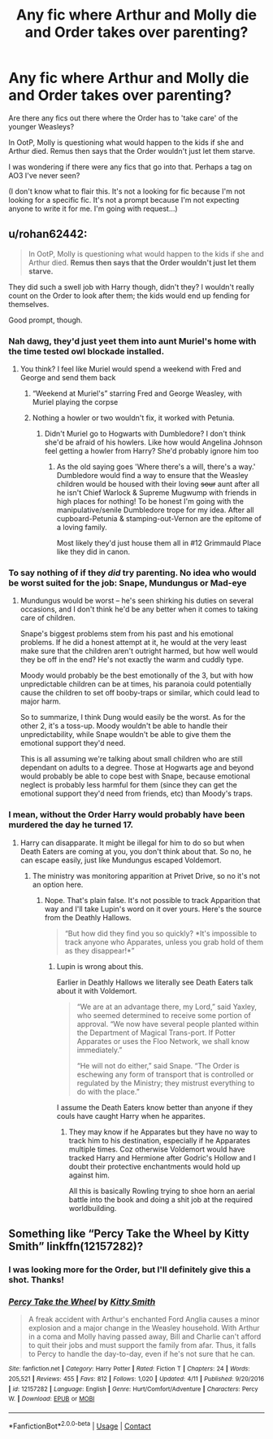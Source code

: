 #+TITLE: Any fic where Arthur and Molly die and Order takes over parenting?

* Any fic where Arthur and Molly die and Order takes over parenting?
:PROPERTIES:
:Author: Character_Drive
:Score: 16
:DateUnix: 1599754471.0
:DateShort: 2020-Sep-10
:FlairText: Request
:END:
Are there any fics out there where the Order has to 'take care' of the younger Weasleys?

In OotP, Molly is questioning what would happen to the kids if she and Arthur died. Remus then says that the Order wouldn't just let them starve.

I was wondering if there were any fics that go into that. Perhaps a tag on AO3 I've never seen?

(I don't know what to flair this. It's not a looking for fic because I'm not looking for a specific fic. It's not a prompt because I'm not expecting anyone to write it for me. I'm going with request...)


** u/rohan62442:
#+begin_quote
  In OotP, Molly is questioning what would happen to the kids if she and Arthur died. *Remus then says that the Order wouldn't just let them starve.*
#+end_quote

They did such a swell job with Harry though, didn't they? I wouldn't really count on the Order to look after them; the kids would end up fending for themselves.

Good prompt, though.
:PROPERTIES:
:Author: rohan62442
:Score: 22
:DateUnix: 1599762893.0
:DateShort: 2020-Sep-10
:END:

*** Nah dawg, they'd just yeet them into aunt Muriel's home with the time tested owl blockade installed.
:PROPERTIES:
:Author: webbzo
:Score: 10
:DateUnix: 1599770554.0
:DateShort: 2020-Sep-11
:END:

**** You think? I feel like Muriel would spend a weekend with Fred and George and send them back
:PROPERTIES:
:Author: Character_Drive
:Score: 10
:DateUnix: 1599771348.0
:DateShort: 2020-Sep-11
:END:

***** “Weekend at Muriel's” starring Fred and George Weasley, with Muriel playing the corpse
:PROPERTIES:
:Author: ApteryxAustralis
:Score: 11
:DateUnix: 1599783300.0
:DateShort: 2020-Sep-11
:END:


***** Nothing a howler or two wouldn't fix, it worked with Petunia.
:PROPERTIES:
:Author: webbzo
:Score: 3
:DateUnix: 1599771693.0
:DateShort: 2020-Sep-11
:END:

****** Didn't Muriel go to Hogwarts with Dumbledore? I don't think she'd be afraid of his howlers. Like how would Angelina Johnson feel getting a howler from Harry? She'd probably ignore him too
:PROPERTIES:
:Author: Character_Drive
:Score: 3
:DateUnix: 1599772392.0
:DateShort: 2020-Sep-11
:END:

******* As the old saying goes 'Where there's a will, there's a way.' Dumbledore would find a way to ensure that the Weasley children would be housed with their loving +sour+ aunt after all he isn't Chief Warlock & Supreme Mugwump with friends in high places for nothing! To be honest I'm going with the manipulative/senile Dumbledore trope for my idea. After all cupboard-Petunia & stamping-out-Vernon are the epitome of a loving family.

Most likely they'd just house them all in #12 Grimmauld Place like they did in canon.
:PROPERTIES:
:Author: webbzo
:Score: 3
:DateUnix: 1599779853.0
:DateShort: 2020-Sep-11
:END:


*** To say nothing of if they /did/ try parenting. No idea who would be worst suited for the job: Snape, Mundungus or Mad-eye
:PROPERTIES:
:Author: JOKERRule
:Score: 9
:DateUnix: 1599770543.0
:DateShort: 2020-Sep-11
:END:

**** Mundungus would be worst -- he's seen shirking his duties on several occasions, and I don't think he'd be any better when it comes to taking care of children.

Snape's biggest problems stem from his past and his emotional problems. If he did a honest attempt at it, he would at the very least make sure that the children aren't outright harmed, but how well would they be off in the end? He's not exactly the warm and cuddly type.

Moody would probably be the best emotionally of the 3, but with how unpredictable children can be at times, his paranoia could potentially cause the children to set off booby-traps or similar, which could lead to major harm.

So to summarize, I think Dung would easily be the worst. As for the other 2, it's a toss-up. Moody wouldn't be able to handle their unpredictability, while Snape wouldn't be able to give them the emotional support they'd need.

This is all assuming we're talking about small children who are still dependant on adults to a degree. Those at Hogwarts age and beyond would probably be able to cope best with Snape, because emotional neglect is probably less harmful for them (since they can get the emotional support they'd need from friends, etc) than Moody's traps.
:PROPERTIES:
:Author: Fredrik1994
:Score: 11
:DateUnix: 1599782676.0
:DateShort: 2020-Sep-11
:END:


*** I mean, without the Order Harry would probably have been murdered the day he turned 17.
:PROPERTIES:
:Author: aAlouda
:Score: 2
:DateUnix: 1599784581.0
:DateShort: 2020-Sep-11
:END:

**** Harry can disapparate. It might be illegal for him to do so but when Death Eaters are coming at you, you don't think about that. So no, he can escape easily, just like Mundungus escaped Voldemort.
:PROPERTIES:
:Author: rohan62442
:Score: 1
:DateUnix: 1599792048.0
:DateShort: 2020-Sep-11
:END:

***** The ministry was monitoring apparition at Privet Drive, so no it's not an option here.
:PROPERTIES:
:Author: aAlouda
:Score: 0
:DateUnix: 1599792443.0
:DateShort: 2020-Sep-11
:END:

****** Nope. That's plain false. It's not possible to track Apparition that way and I'll take Lupin's word on it over yours. Here's the source from the Deathly Hallows.

#+begin_quote
  “But how did they find you so quickly? *It's impossible to track anyone who Apparates, unless you grab hold of them as they disappear!*”
#+end_quote
:PROPERTIES:
:Author: rohan62442
:Score: 3
:DateUnix: 1599793465.0
:DateShort: 2020-Sep-11
:END:

******* Lupin is wrong about this.

Earlier in Deathly Hallows we literally see Death Eaters talk about it with Voldemort.

#+begin_quote
  “We are at an advantage there, my Lord,” said Yaxley, who seemed determined to receive some portion of approval. “We now have several people planted within the Department of Magical Trans-port. If Potter Apparates or uses the Floo Network, we shall know immediately.”

  “He will not do either,” said Snape. “The Order is eschewing any form of transport that is controlled or regulated by the Ministry; they mistrust everything to do with the place.”
#+end_quote

I assume the Death Eaters know better than anyone if they couls have caught Harry when he apparites.
:PROPERTIES:
:Author: aAlouda
:Score: 1
:DateUnix: 1599793779.0
:DateShort: 2020-Sep-11
:END:

******** They may know if he Apparates but they have no way to track him to his destination, especially if he Apparates multiple times. Coz otherwise Voldemort would have tracked Harry and Hermione after Godric's Hollow and I doubt their protective enchantments would hold up against him.

All this is basically Rowling trying to shoe horn an aerial battle into the book and doing a shit job at the required worldbuilding.
:PROPERTIES:
:Author: rohan62442
:Score: 3
:DateUnix: 1599794396.0
:DateShort: 2020-Sep-11
:END:


** Something like “Percy Take the Wheel by Kitty Smith” linkffn(12157282)?
:PROPERTIES:
:Author: ceplma
:Score: 10
:DateUnix: 1599755523.0
:DateShort: 2020-Sep-10
:END:

*** I was looking more for the Order, but I'll definitely give this a shot. Thanks!
:PROPERTIES:
:Author: Character_Drive
:Score: 5
:DateUnix: 1599755940.0
:DateShort: 2020-Sep-10
:END:


*** [[https://www.fanfiction.net/s/12157282/1/][*/Percy Take the Wheel/*]] by [[https://www.fanfiction.net/u/1809362/Kitty-Smith][/Kitty Smith/]]

#+begin_quote
  A freak accident with Arthur's enchanted Ford Anglia causes a minor explosion and a major change in the Weasley household. With Arthur in a coma and Molly having passed away, Bill and Charlie can't afford to quit their jobs and must support the family from afar. Thus, it falls to Percy to handle the day-to-day, even if he's not sure that he can.
#+end_quote

^{/Site/:} ^{fanfiction.net} ^{*|*} ^{/Category/:} ^{Harry} ^{Potter} ^{*|*} ^{/Rated/:} ^{Fiction} ^{T} ^{*|*} ^{/Chapters/:} ^{24} ^{*|*} ^{/Words/:} ^{205,521} ^{*|*} ^{/Reviews/:} ^{455} ^{*|*} ^{/Favs/:} ^{812} ^{*|*} ^{/Follows/:} ^{1,020} ^{*|*} ^{/Updated/:} ^{4/11} ^{*|*} ^{/Published/:} ^{9/20/2016} ^{*|*} ^{/id/:} ^{12157282} ^{*|*} ^{/Language/:} ^{English} ^{*|*} ^{/Genre/:} ^{Hurt/Comfort/Adventure} ^{*|*} ^{/Characters/:} ^{Percy} ^{W.} ^{*|*} ^{/Download/:} ^{[[http://www.ff2ebook.com/old/ffn-bot/index.php?id=12157282&source=ff&filetype=epub][EPUB]]} ^{or} ^{[[http://www.ff2ebook.com/old/ffn-bot/index.php?id=12157282&source=ff&filetype=mobi][MOBI]]}

--------------

*FanfictionBot*^{2.0.0-beta} | [[https://github.com/FanfictionBot/reddit-ffn-bot/wiki/Usage][Usage]] | [[https://www.reddit.com/message/compose?to=tusing][Contact]]
:PROPERTIES:
:Author: FanfictionBot
:Score: 3
:DateUnix: 1599755543.0
:DateShort: 2020-Sep-10
:END:
